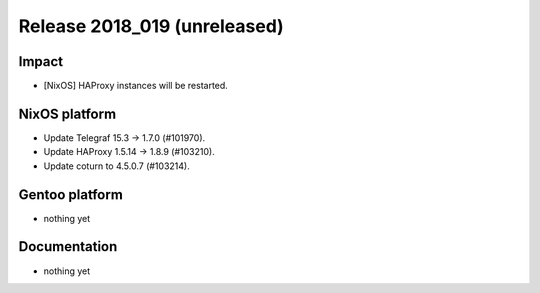 .. XXX update on release :Publish Date: YYYY-MM-DD

Release 2018_019 (unreleased)
-----------------------------

Impact
^^^^^^

* [NixOS] HAProxy instances will be restarted.


NixOS platform
^^^^^^^^^^^^^^

* Update Telegraf 15.3 -> 1.7.0 (#101970).
* Update HAProxy 1.5.14 -> 1.8.9 (#103210).
* Update coturn to 4.5.0.7 (#103214).


Gentoo platform
^^^^^^^^^^^^^^^

* nothing yet


Documentation
^^^^^^^^^^^^^

* nothing yet


.. vim: set spell spelllang=en:
